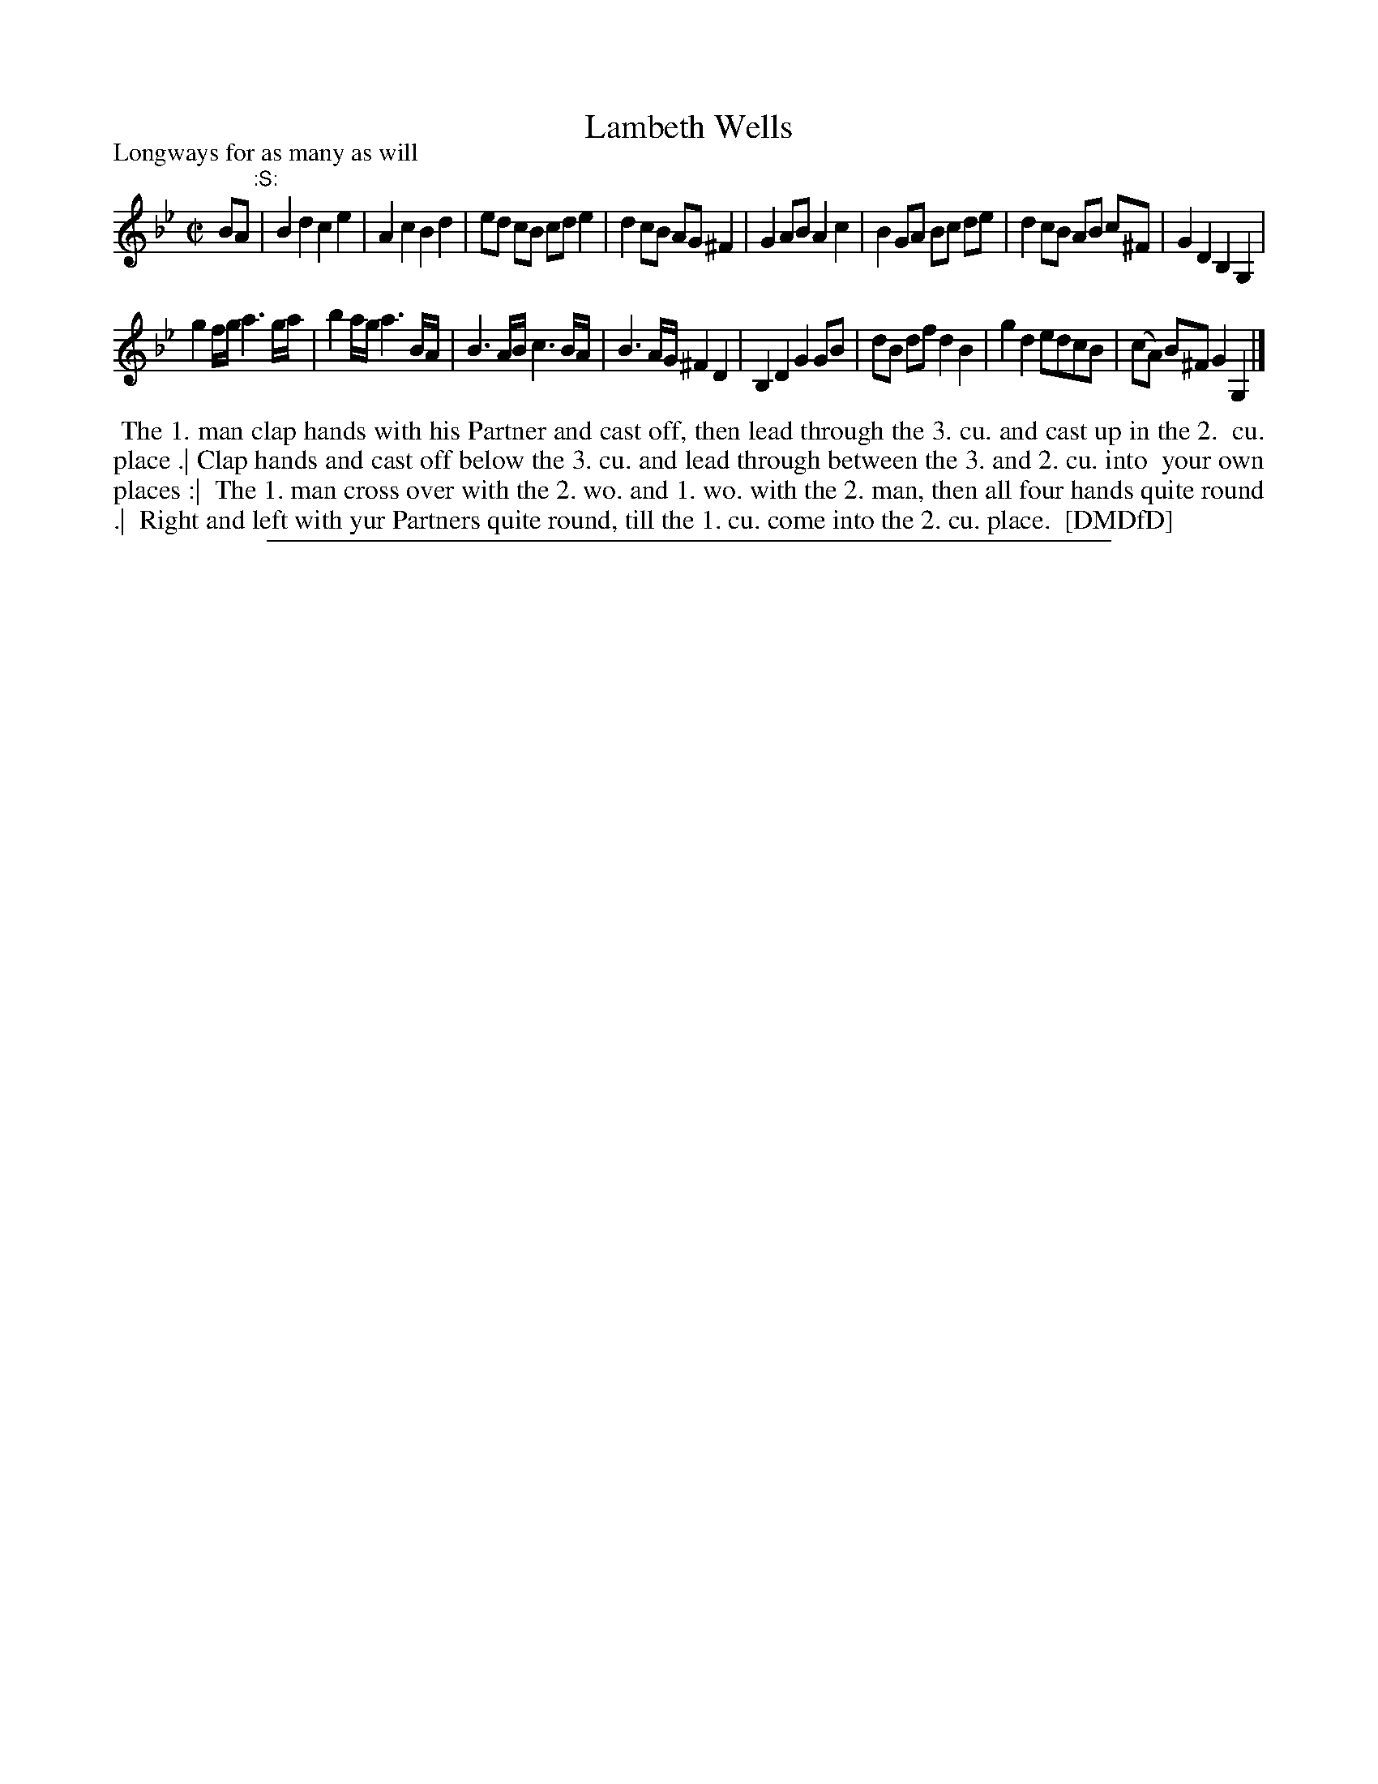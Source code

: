 X: 1
T: Lambeth Wells
P: Longways for as many as will
%R: march, reel
B: "The Dancing-Master: Containing Directions and Tunes for Dancing" printed by W. Pearson for John Walsh, London ca. 1709
S: 7: DMDfD http://digital.nls.uk/special-collections-of-printed-music/pageturner.cfm?id=89751228 p.226
Z: 2013 John Chambers <jc:trillian.mit.edu>
M: C|
L: 1/8
K: Gm
% - - - - - - - - - - - - - - - - - - - - - - - - -
BA "^:S:"|\
B2d2 c2e2 | A2c2 B2d2 | ed cB cd e2 | d2 cB AG ^F2 |\
G2AB A2c2 | B2 GA Bc de | d2cB AB c^F | G2D2 B,2G,2 |
g2f/g/ a3g/a/ | b2a/g/ a3B/A/ | B3A/B/ c3B/A/ | B3A/G/ ^F2D2 |\
B,2D2 G2GB | dB df d2 B2 | g2d2 edcB | (cA) B^F G2G,2 |]
% - - - - - - - - - - - - - - - - - - - - - - - - -
%%begintext align
%%    The 1. man clap hands with his Partner and cast off, then lead through the 3. cu. and cast up in the 2.
%% cu. place .| Clap hands and cast off below the 3. cu. and lead through between the 3. and 2. cu. into
%% your own places :| 
%%    The 1. man cross over with the 2. wo. and 1. wo. with the 2. man, then all four hands quite round .|
%% Right and left with yur Partners quite round, till the 1. cu. come into the 2. cu. place.
%% [DMDfD]
%%endtext
%%sep 1 8 500
